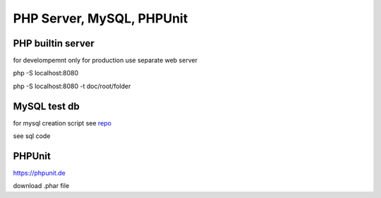 PHP Server, MySQL, PHPUnit
=============================


PHP builtin server
--------------------

for develompemnt only
for production use separate web server

php -S localhost:8080

php -S localhost:8080 -t doc/root/folder

MySQL test db
----------------

for mysql creation script see `repo <https://github.com/dbierer/php7cookbook>`_

see sql code


PHPUnit
-----------------

https://phpunit.de

download .phar file

